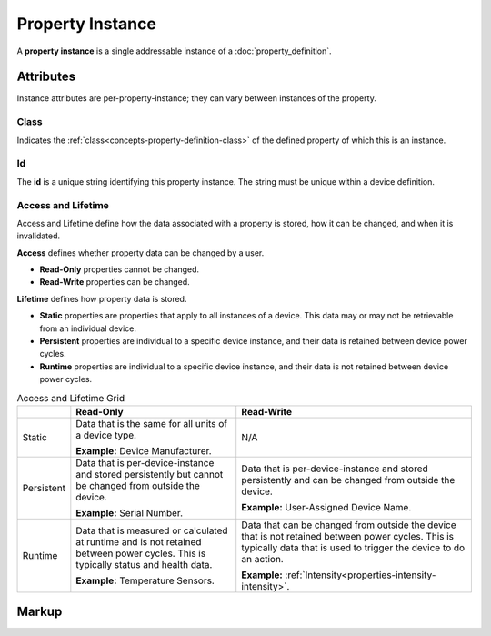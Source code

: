 .. _concepts-property-instance:

#################
Property Instance
#################

A **property instance** is a single addressable instance of a :doc:`property_definition`.

**********
Attributes
**********

Instance attributes are per-property-instance; they can vary between instances of the property.

.. _concepts-property-instance-class:

Class
=====

Indicates the :ref:`class<concepts-property-definition-class>` of the defined property of which
this is an instance.

.. _concepts-property-instance-id:

Id
==

The **id** is a unique string identifying this property instance. The string must be unique within
a device definition.

.. _concepts-property-instance-access-and-lifetime:

Access and Lifetime
===================

Access and Lifetime define how the data associated with a property is stored, how it can be
changed, and when it is invalidated.

**Access** defines whether property data can be changed by a user.

* **Read-Only** properties cannot be changed.
* **Read-Write** properties can be changed.

**Lifetime** defines how property data is stored.

* **Static** properties are properties that apply to all instances of a device. This data may or
  may not be retrievable from an individual device.
* **Persistent** properties are individual to a specific device instance, and their data is
  retained between device power cycles.
* **Runtime** properties are individual to a specific device instance, and their data is not
  retained between device power cycles.

.. list-table:: Access and Lifetime Grid
   :header-rows: 1
   :widths: auto

   * - 
     - Read-Only
     - Read-Write
   * - Static
     - Data that is the same for all units of a device type.

       **Example:** Device Manufacturer.
     - N/A
   * - Persistent
     - Data that is per-device-instance and stored persistently but cannot be changed from outside
       the device.

       **Example:** Serial Number.
     - Data that is per-device-instance and stored persistently and can be changed from outside
       the device.

       **Example:** User-Assigned Device Name.
   * - Runtime
     - Data that is measured or calculated at runtime and is not retained between power cycles.
       This is typically status and health data.

       **Example:** Temperature Sensors.
     - Data that can be changed from outside the device that is not retained between power cycles.
       This is typically data that is used to trigger the device to do an action.

       **Example:** :ref:`Intensity<properties-intensity-intensity>`.

.. _concepts-property-instance-markup:       

******
Markup
******

.. tabs::

  .. tab:: XML

    * Tag name: ``property``
    * Attributes:

      * ``class``: Class
      * ``id``: :ref:`concepts-property-instance-id`
      * ``access``: :ref:`Access<concepts-property-instance-access-and-lifetime>`
      * ``lifetime``: :ref:`Lifetime<concepts-property-instance-access-and-lifetime>`
    
    Example:

    .. code-block:: xml

      <property
        class="org.esta.identification.1/firmware-version"
        id="my-firmware-version"
        access="readonly"
        lifetime="persistent" />
